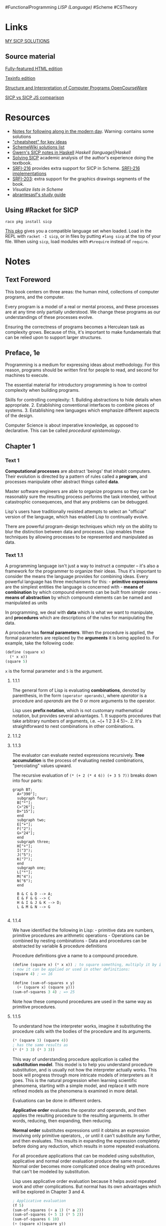 #FunctionalProgramming [[LISP (Language)]] #Scheme #CSTheory

* Links
[[https://github.com/ProducerMatt/SICP-solutions][MY SICP SOLUTIONS]]

** Source material
[[http://sarabander.github.io/sicp/html/index.xhtml][Fully-featured HTML edition]]

[[http://zv.github.io/sicp-in-texinfo][Texinfo edition]]

[[https://ocw.mit.edu/courses/electrical-engineering-and-computer-science/6-001-structure-and-interpretation-of-computer-programs-spring-2005/][Structure and Interpretation of Computer Programs OpenCourseWare]]

[[https://sicp.sourceacademy.org/][SICP vs SICP JS comparison]]

* Resources
- [[https://github.com/zv/SICP-guile][Notes for following along in the modern day]]. Warning: contains some solutions
- [[https://www.physinf.com/sicp]["cheatsheet" for key ideas]]
- [[http://community.schemewiki.org/?sicp-solutions][SchemeWiki solutions list]]
- [[https://www.gwern.net/sicp/Chapter-1-1][Gwern's SICP notes in Haskell]] [[Haskell (language)|Haskell]]
- [[https://lockywolf.wordpress.com/2021/02/08/solving-sicp/][Solving SICP]] academic analysis of the author's experience doing the textbook.
- [[https://srfi.schemers.org/srfi-216/][SRFI-216]] provides extra support for SICP in Scheme. [[https://practical-scheme.net/wiliki/schemexref.cgi?SRFI-216][SRFI-216 implementations]]
- [[https://srfi.schemers.org/srfi-203/][SRFI-203]]: extra support for the graphics drawings segments of the book.
- [[Visualize lists in Scheme]]
- [[https://github.com/abrantesasf/sicp-abrantes-study-guide][abrantesasf's study guide]]

** Using #Racket for SICP
#+begin_example
raco pkg install sicp
#+end_example

[[https://docs.racket-lang.org/sicp-manual/SICP_Language.html][This pkg]] gives you a compatible language set when loaded. Load in the REPL with ~racket -I sicp~, or in files by putting ~#lang sicp~ at the top of your file. When using ~sicp~, load modules with ~#%require~ instead of ~require~.

* Notes
** Text Foreword
This book centers on three areas: the human mind, collections of computer programs, and the computer.

Every program is a model of a real or mental process, and these processes are at any time only partially understood. We change these programs as our understandings of these processes evolve.

Ensuring the correctness of programs becomes a Herculean task as complexity grows. Because of this, it's important to make fundamentals that can be relied upon to support larger structures.

** Preface, 1e
Programming is a medium for expressing ideas about methodology. For this reason, programs should be written first for people to read, and second for machines to execute.

The essential material for introductory programming is how to control complexity when building programs.

Skills for controlling complexity: 1. Building abstractions to hide details when appropriate. 2. Establishing conventional interfaces to combine pieces of systems. 3. Establishing new languages which emphasize different aspects of the design.

Computer Science is about imperative knowledge, as opposed to declarative. This can be called /procedural epistemology/.

** Chapter 1
*** Text 1
*Computational processes* are abstract 'beings' that inhabit computers. Their evolution is directed by a pattern of rules called a *program*, and processes manipulate other abstract things called *data*.

Master software engineers are able to organize programs so they can be reasonably sure the resulting process performs the task intended, without catastrophic consequences, and that any problems can be debugged.

Lisp's users have traditionally resisted attempts to select an "official" version of the language, which has enabled Lisp to continually evolve.

There are powerful program-design techniques which rely on the ability to blur the distinction between data and processes. Lisp enables these techniques by allowing processes to be represented and manipulated as data.

*** Text 1.1
A programming language isn't just a way to instruct a computer -- it's also a framework for the programmer to organize their ideas. Thus it's important to consider the means the language provides for combining ideas. Every powerful language has three mechanisms for this: - *primitive expressions* are the simplest entities the language is concerned with - *means of combination* by which compound elements can be built from simpler ones - *means of abstraction* by which compound elements can be named and manipulated as units

In programming, we deal with *data* which is what we want to manipulate, and *procedures* which are descriptions of the rules for manipulating the data.

A procedure has *formal parameters*. When the procedure is applied, the formal parameters are replaced by the *arguments* it is being applied to. For example, take the following code:

#+begin_src scheme
(define (square x)
  (* x x))
(square 5)
#+end_src

~x~ is the formal parameter and ~5~ is the argument.

**** 1.1.1
The general form of Lisp is evaluating *combinations*, denoted by parenthesis, in the form ~(operator operands)~, where /operator/ is a procedure and /operands/ are the 0 or more arguments to the operator.

Lisp uses *prefix notation*, which is not customary mathematical notation, but provides several advantages. 1. It supports procedures that take arbitrary numbers of arguments, i.e. ~(+ 1 2 3 4 5)~. 2. It's straightforward to nest combinations in other combinations.

**** 1.1.2
**** 1.1.3
The evaluator can evaluate nested expressions recursively. *Tree accumulation* is the process of evaluating nested combinations, "percolating" values upward.

The recursive evaluation of ~(* (+ 2 (* 4 6)) (+ 3 5 7))~ breaks down into four parts:

#+begin_src mermaid :file fig/t_1-1-3.png
graph BT;
  A>"390"];
  subgraph four;
  B["*"];
  C>"26"];
  D>"15"];
  end
  subgraph two;
  E["+"];
  F("2");
  G>"24"];
  end
  subgraph three;
  H["+"];
  I("3");
  J("5");
  K("7");
  end
  subgraph one;
  L["*"];
  M("4");
  N("6");
  end

  B & C & D --> A;
  E & F & G --> C
  H & I & J & K --> D;
  L & M & N --> G

#+end_src

#+RESULTS[eb290cb6a678715b9d35bfe3238eff9c97156ef7]:
[[file:t_1-1-3.png]]

**** 1.1.4
We have identified the following in Lisp: - primitive data are numbers, primitive procedures are arithmetic operations - Operations can be combined by nesting combinations - Data and procedures can be abstracted by variable & procedure definitions

Procedure definitions give a name to a compound procedure.

#+begin_src scheme
(define (square x) (* x x)) ; to square something, multiply it by itself
; now it can be applied or used in other definitions:
(square 4) ; => 16

(define (sum-of-squares x y)
  (+ (square x) (square y)))
(sum-of-squares 3 4) ; => 25
#+end_src

Note how these compound procedures are used in the same way as primitive procedures.

**** 1.1.5
To understand how the interpreter works, imagine it substituting the procedure calls with the bodies of the procedure and its arguments.

#+begin_src scheme
(* (square 3) (square 4))
; has the same results as
(* (* 3 3) (* 3 3))
#+end_src

This way of understanding procedure application is called the *substitution model*. This model is to help you understand procedure substitution, and is usually not how the interpreter actually works. This book will progress through more intricate models of interpreters as it goes. This is the natural progression when learning scientific phenomena, starting with a simple model, and replace it with more refined models as the phenomena is examined in more detail.

Evaluations can be done in different orders.

*Applicative order* evaluates the operator and operands, and then applies the resulting procedure to the resulting arguments. In other words, reducing, then expanding, then reducing.

*Normal order* substitutes expressions until it obtains an expression involving only primitive operators, , or until it can't substitute any further, and then evaluates. This results in expanding the expression completely before doing any reduction, which results in some repeated evaluations.

For all procedure applications that can be modeled using substitution, applicative and normal order evaluation produce the same result. Normal order becomes more complicated once dealing with procedures that can't be modeled by substitution.

Lisp uses applicative order evaluation because it helps avoid repeated work and other complications. But normal has its own advantages which will be explored in Chapter 3 and 4.

#+begin_src scheme
; Applicative evaluation
(f 5)
(sum-of-squares (+ a 1) (* a 2))
(sum-of-squares (+ 5 1) (* 5 2))
(sum-of-squares 6 10)
(+ (square x)(square y))
(+ (square 6)(square 10))
(+ (* 6 6)(* 10 10))
(+ 36 100)
136
; Normal evaluation
(f 5)
(sum-of-squares (+ a 1) (* a 2))
(sum-of-squares (+ 5 1) (* 5 2))
(+ (square (+ 5 1)) (square (* 5 2)))
(+ (* (+ 5 1) (+ 5 1)) (* (* 5 2) (* 5 2)))
(+ (* 6 6) (* 10 10))
(+ 36 100)
136
#+end_src

(Extra-curricular clarification: Normal order delays evaluating arguments until they're needed by a procedure, which is called lazy evaluation.)

**** 1.1.6
An important aspect of programming is testing and branching depending on the results of the test. ~cond~ tests *predicates*, and upon encountering one, returns a *consequent*.

#+begin_src scheme
(cond
     (predicate1 consequent1)
     ...
     (predicateN consequentN))
#+end_src

A shorter form of conditional:

#+begin_src scheme
(if predicate consequent alternative)
#+end_src

If ~predicate~ is true, ~consequent~ is returned. Else, ~alternative~ is returned.

Combining predicates:

#+begin_src scheme
(and expression1 ... expressionN)
; if encounters false, stop eval and returns false.
(or expression1 ... expressionN)
; if encounters true, stop eval and return true. Else false.
(not expression)
; true is expression is false, false if expression is true.
#+end_src

**** 1.1.7
Functions in the formal mathematical sense are *declarative knowledge*, while procedures like in computer science are *imperative knowledge*.

Notice that the elements of the language that have been introduced so far are sufficient for writing any purely numerical program, despite not having introduced any looping constructs like ~FOR~ loops.

**** 1.1.8
Notice how the ~sqrt~ procedure is divided into other procedures, which mirror the division of the square root problem into sub problems.

A procedure should accomplish an identifiable task, and be ready to be used as a module in defining other procedures. This lets the programmer know how to use the procedure while not needing to know the details of how it works.

Suppressing these details are particularly helpful: - Local names. A procedure user shouldn't need to know a procedure's choices of variable names.
A formal parameter of a procedure whose name is irrelevant is called a *bound variable*. A procedure definition *binds* its parameters. A *free variable* isn't bound. The set of expressions in which a binding defines a name is the *scope* of that name. - Internal definitions and block structure
By nesting relevant definitions inside other procedures, you hide them from the global namespace. This nesting is called *block structure*. Nesting these definitions also allows relevant variables to be shared across procedures, which is called *lexical scoping*.

*** Lecture 1a
"Computer Science" isn't really about computers or science, in the same way that geometry isn't really about measuring the earth ('geometry' translates to 'measurement of earth').

Computer Science is about Imperative knowledge, as opposed to declarative. This can be called /procedural epistemology/.

*Declarative knowledge*: /what is true/. For example: \(\sqrt{x}\) is the \(y\) such that \(y^2 = x\) and \(y \geq 0\) [[Logarithms Exponents and Square Roots]]

*Imperative knowledge*: /How to follow a process/. For example: to find an approximation to \(\sqrt{x}\), make a guess \(G\), improve the guess by averaging \(G\) and \(x/G\), keep improving until the guess is good enough.

The real problems in computer science come when we build systems so large that nobody can keep them all in their head at once. Thus, you need /techniques for controlling complexity./

In some sense, computer science isn't "real". Fields like electrical engineering deal with real-world components with tolerances and noise. Whereas the components of computer science are somewhat idealized. You can understand the functioning of them as much as you like, and if you can understand and imagine a program then you can build it.

**** Techniques for controlling complexity
***** Black-box abstraction
Encapsulate an operation so the details of it are irrelevant.

Define a box of the method for finding square roots.

The fixed point of a function \(f()\) is a value \(y\) such that \(f(y) = y\). Method for finding a fixed point: start with a guess for \(y\) and keep applying \(f(y)\) over and over until the result doesn't change very much.

Define a box of the method for finding the fixed point of \(f()\).

One way to find \(\sqrt{x}\) is to take our function for approaching a square root ~(lambda (guess target) (average guess (divide target guess)))~, applying that to our method for finding a fixed point, and this creates a *procedure* to find a square root.

Black-box abstraction - Start with primitive objects of procedures and data. - Combination: combine procedures with /composition/, combine data with /construction/ of compound data. - Abstraction: defining procedures and abstracting data. - Capturing common patterns: make high-order procedures composed of other procedures. Use data as procedures.

***** Conventional interfaces
Agreed-upon ways of connecting things together.

- How do you make operations generalized?
- How do you make large-scale structure and modularity?
  - Object-oriented programming: thinking of your structure as a society of discrete but interacting parts.
  - Operations on aggregates: thinking of your structure as operating on a stream, comparable to signal processing. /(Needs clarification.)/

***** Metalinguistic abstractions
Making new languages. Changes the way you interact with the system by letting you emphasize some parts and deemphasize other parts.

**** Learning Lisp
When learning a new language, ask
- primitive elements
- means of combination
- means of abstraction

It's a red herring to ask "how many characters would it take to invert a
matrix?". It would be much more valuable to ask "if matrixes weren't
implemented, how does this language empower me to implement them?"

***** Lisp Fundamentals
We'll consider the /primitive elements/ of Lisp to be the standard library it comes with. This includes lots of things, some of which are procedures like ~+~ and ~-~ as well as natural and fractional numbers, etc.

Lisp is broadly about applying /operators/ (like +) to /operands/ (like numbers): ~(+ 3 5)~

The parenthesis indicate /combinations/, and these combinations form 2D trees.

#+begin_src scheme
(+ 3 (+ 4 8))
#+end_src

#+begin_src mermaid :file fig/l1a-1.png
graph TD;
  A("*");
  B("+");
  C("3");
  D("*");
  E("+");
  F("4");
  G("8");

  A --> B & C & D;
  D --> E & F & G;

#+end_src

#+RESULTS:
[[file:l1a-1.png]]

***** Abstraction
The keyword ~define~ is the method of abstraction.

Abstracting a constant:

#+begin_src scheme
(define A (* 5 5))
(* A A) ; => 625
(define B (+ A (* 5 A)))
B ; = > 150
(+ A (/ B 5)) ; => 55
#+end_src

But what we really want is to name /methods/, such as the method of multiplying a number by itself. (Squaring)

#+begin_src scheme
(define (square x)
  (* x x))
(square 10) ; => 100
#+end_src

This way of defining a method is *syntactic sugar* to the more explicit form:

#+begin_src scheme
(define square
  (lambda (x)
    (* x x)))
#+end_src

Adding more methods that depend on each other.

#+begin_src scheme
(define (average x y)
  (/ (+ x y) 2))
(define (mean-square x y)
  (average (square x) (square y)))
#+end_src

Lisp doesn't care whether something is built-in to the language or constructed by the user.

***** Conditionals
#+begin_src scheme
(define (abs x)
  (cond ((< x 0)(- x))
        ((= x 0)(x))
        ((> x 0)(x))))

; Alternatively
(define (abs x)
  (if (< x 0)
      (- x)
      x))
#+end_src

***** Writing guessing a square root
You essentially have everything you need to express any numerical method in Lisp!

#+begin_src scheme
(define (try guess x)
  (if (good-enough? guess x)
      guess
      (try (improve guess x) x)))
(define (improve guess x)
  (average guess (/ x guess)))
(define (good-enough? guess x)
  (< (abs (- (square guess) x)) .001))
; This code outputs its answer as a fraction.
#+end_src

This program outputs fractions, which I assumed was a bug, turns out that's how Scheme works. Spent a while debugging this. [[Debugging Scheme in GNU Guile and Racket]]

A distinction:

#+begin_src scheme
(define A (* 5 5))
(define (D) (* 5 5))
A ; => 25
D ; => compound procedure D
(D) ; => 25 (result of executing procedure D)
#+end_src

*** Text 1.2
Procedures define the *local evolution* of processes. We would like to be able to make statements about the *global* behavior of a process.

**** 1.2.1 Linear Recursion and Iteration
Consider these two procedures for obtaining factorials:

#+begin_src scheme
(define (factorial-recursion n)
  (if (= n 1)
      1
      (* n 
         (factorial-recursion (- n 1)))))

(define (factorial-iteration n)
  (define (fact-iter product counter max-count)
      (if (> counter max-count)
          product
          (fact-iter
                    (* counter product)
                    (+ counter 1)
                    max-count)))
  
  (fact-iter 1 1 n))
#+end_src

These two procedures reach the same answers, but form very different processes. The ~factorial-recursion~ version takes more computational *time* and *space* to evaluate, by building up a chain of deferred operations. This is a *recursive process*. As the number of steps needed to operate, and the amount of info needed to keep track of these operations, both grow linearly with \(n\), this is a *linear recursive process*.

The second version forms an *iterative process*. Its state can be summarized with a fixed number of state variables. The number of steps required grow linearly with \(n\), so this is a *linear iterative process*.

A /recursive procedure/ is one whose definition refers to itself. A /recursive process/ is a process that evolves recursively. So ~fact-iter~ is a recursive /procedure/ that generates an iterative /process/.

Many implementations of programming languages interpret all recursive procedures in a way that consume memory that grows with the number of procedure calls, even when the process is essentially iterative. These languages instead use looping constructs such as ~do~, ~repeat~, ~for~, etc. Implementations that execute iterative processes in constant space, even if the procedure is recursive, are *tail-recursive*.

**** 1.2.2: Tree Recursion
Consider a recursive procedure for computing Fibonacci numbers:

#+begin_src scheme
(define (fib n)
  (cond ((= n 0) 0)
        ((= n 1) 1)
        (else (+ (fib (- n 1))
                 (fib (- n 2))))))
#+end_src

The resulting process splits into two with every iteration, creating a tree of computations, many of which are duplicates of previous computations. This kind of pattern is called *tree-recursion*. However, this one is quite inefficient. The time and space required grows exponentially with the number of iterations requested.

Instead, it makes much more sense to start from ~Fib(1) ~ 1~ and ~Fib(0) ~ 0~ and iterate upwards to the desired value. This only requires a linear number of steps relative to the input.

#+begin_src scheme
(define (fib n)
  (fib-iter 1 0 n))
(define (fib-iter a b count)
  (if (= count 0) b (fib-iter (+ a b) a (- count 1))))
#+end_src

However, notice that the inefficient tree-recursive version is a fairly straightforward translation of the Fibonacci sequence's definition, while the iterative version required redefining the process as an iteration with three variables.

***** Example: Counting change
I should come back and try to make the "better algorithm" suggested.

**** 1.2.3 Orders of Growth
An *order of growth* gives you a gross measure of the resources required by a
process as its inputs grow larger.

Let \(n\) be a parameter for the size of a problem, and \(R(n)\) be the amount
of resources required for size \(n\). \(R(n)\) has order of growth
\(\Theta(f(n))\)

For example: - \(\Theta(1)\) - constant, not growing - \(\Theta(n)\) -
proportional growth

Some algorithms we've already seen: - Linear recursive: time and space
\(\Theta(n)\) - Iterative: time \(\Theta(n)\) space \(\Theta(1)\) -
Tree-recursive: in general, time is proportional to the number of nodes, space
is proportional to the depth of the tree. In Fib algorithm example,
\(\Theta(n)\) and time \(\Theta(\Upsilon^{n})\) (\(\Upsilon\) is the golden
ratio \(\frac{1 + \sqrt{5}}{2}\))

Orders of growth are very crude descriptions of process behaviors, but they are
useful in indicating how a process will change with the size of the problem.

[[202203291748 - SICP Exercise 1.14 Postmortem]]

**** 1.2.4 Exponentiation
Considering a few ways to compute the exponential of a given number.

#+begin_src scheme
(define (expt b n)
  (expt-iter b n 1))
(define (expt-iter b counter product)
  (if (= counter 0)
      product
      (expt-iter b (- counter 1) (* b product))))
#+end_src

This iterative procedure is essentially equivalent to:

\[b^{8} = b \cdot (b \cdot (b \cdot (b \cdot (b \cdot (b \cdot (b \cdot b))))))\]

But note it could be approached faster with squaring:

\[\begin{aligned}b^2 &= b \cdot b\\
b^4 &= b^2\cdot b^2\\
b^8 &= b^4 \cdot b^4\end{aligned}\]

**** 1.2.5 Greatest Common Divisor
A greatest common divisor (or GCD) for two integers is the largest integer that divides both of them. A GCD can be quickly found by transforming the problem like so:
\[a \% b = r\]

\[\text{GCD}(a, b) = \text{GCD}(b, r)\]

This eventually produces a pair where the second number is 0. Then, the GCD is the other number in the pair. This is Euclid's Algorithm.

\[\begin{aligned}\text{GCD}(206,40) &= \text{GCD}(40,6)\\
            &= \text{GCD}(6,4)\\
            &= \text{GCD}(4,2)\\
            &~ \text{GCD}(2,0) ~ 2\end{aligned}\]

#+begin_quote
  *Lamé's Theorem:* If Euclid's Algorithm requires \(k\) steps to compute the GCD of some pair, then the smaller number in the pair must be greater than or equal to the \(k^{th}\)Fibonacci number.
#+end_quote

**** 1.2.6 Example: Testing for Primality
Two algorithms for testing primality of numbers.

1. \(\Theta(\sqrt{n})\) Start with \(x = 2\), check for divisibility with \(n\), if not then increment \(x\) by 1 and check again. If \(x^2 \gt n\) and you haven't found a divisor, \(n\) is prime.
2. \(\Theta(\log n)\) Given a number \(n\), pick a random number \(a\lt n\) and compute the remainder of \(a^n\) modulo \(n\). If the result is not equal to \(a\), then \(n\) is certainly not prime. If it is \(a\), then chances are good that \(n\) is prime. Now pick another random number \(a\) and test it with the same method. If it also satisfies the equation, then we can be even more confident that \(n\) is prime. By trying more and more values of \(a\), we can increase our confidence in the result. This algorithm is known as the Fermat test.

#+begin_quote
  *Fermat's Little Theorem:* If \(n\) is a prime number and \(a\) is any positive integer less than \(n\), then \(a\) raised to the \(n^{th}\) power is congruent to \(a\) modulo \(n\). [Two numbers are /congruent modulo/ \(n\) if they both have the same remainder when divided by \(n\).]
#+end_quote

The Fermat test is a probabilistic algorithm, meaning its answer is likely to be correct rather than guaranteed to be correct. Repeating the test increases the likelihood of a correct answer.

*** Lecture 1B
We want to understand how particular patterns of rules and procedures cause particular patterns of behavior.

**** Part 1: Substitution model
The substitution model is a tool to help you gain greater understanding of how the computer works. It's not necessarily accurate to how the machine works. Eventually it will need to be replaced with a more advanced model. [[All models are inaccurate, all models are sometimes useful]].

- The substitution rule:
  To evaluate an application:
  - Evaluate the operator to get procedure
  - Evaluate the operands to get arguments
  - Apply the procedure to the arguments:
    - Copy the body of the procedure, substituting the arguments supplied for the formal parameters of the procedure
    - Evaluate the resulting new body

Special forms bring more rules into this model. For example, when evaluating an ~if~ expression, you evaluate the predicate and depending on the result either evaluate the *consequent* or the *alternative*. If you were evaluating in a standard manner, the consequent and alternative would both be evaluated, rendering the ~if~ expression ineffective.

**** Part 2: the shapes of programs
Algorithms can be analyzed for the *time* they take and the *space* they use. GJS shows two variants of Peano addition. Their definitions are subtly different, but one is iterative and one is recursive, and the recursive takes much more space and time than the iterative.

The recursive solution splits the problems into multiple sub problems, which then get resolved 'backwards' (reminds me of [[Abelson Sussman 1995 SICP#1 1 5|normal order rather than applicative order]]). The iterative solution keeps a consistent amount of variables and works in its established space without needing more.

#+begin_quote
  "The key to understanding complicated things is to know what not to look at, and what not to compute, and what not to think." - Gerald J. Sussman
#+end_quote

*** Text 1.3
Procedures that manipulate procedures are called /higher-order procedures/.

**** 1.3.1 Procedures as Arguments
Let's say we have several different types of series that we want to sum. Functions for each of these tasks will look very similar, so we're better off defining a general function that expresses the /idea/ of summation, that can then be passed specific functions to cause the specific behavior of the series. Mathematicians express this as \(\sum\) ("sigma") notation.

For the program:

#+begin_src scheme
(define (sum term a next b)
  (if (> a b)
      0
      (+ (term a)
         (sum term (next a) next b))))
#+end_src

Which is equivalent to:

\[\sum^{b}_{n~a}term(n)~term(a)+term(next(a))+term(next(next(a)))+\cdots+term(b)\]

We can pass integers to ~a~ and ~b~ and functions to ~term~ and ~next~. Note that in order to simply sum integers, we'd need to define and pass an identity function to ~term~.

**** 1.3.2 Constructing Procedures Using lambda
A procedure that's only used once is more conveniently expressed as the special form ~lambda~.

Variables that are only briefly used in a limited scope can be specified with the special form ~let~. Variables in ~let~ blocks override external variables. The authors recommend using ~define~ for procedures and ~let~ for variables.

**** 1.3.3 Procedures as General Methods
The *half-interval method*: if \(f(a)<0<f(b)\), then \(f\) must have at least one 0 between \(a\) and \(b\). To find 0, let \(x\) be the average of \(a\) and \(b\), if \(f(x) < 0\) then 0 must be between \(x\) and \(b\), if \(f(x)>0\) than 0 must be between \(a\) and \(x\).

The *fixed point* of a function satsfies the equation \[f(x)=x\]

For some functions, we can locate a fixed point by beginning with an initial guess \(y\) and applying \(f(y)\) repeatedly until the value doesn't change much.

*Average damping* can help converge fixed-point searches.

The symbol \(\mapsto\) ("maps to") can be considered equivalent to a lambda. For example, \(x \mapsto x+x\) is equivalent to ~(lambda (x) (+ x x))~. In English, "the function whose value at \(y\) is \(x/y\)". /Though it seems like \(\mapsto\) doesnt necessarily describe a function, but the value of a function at a certain point? Or maybe that would just be \(~\), ie \(f(x)~etc\)/

**** 1.3.4 Procedures as Returned Values
Procedures can return other procedures, which opens up new ways to express processes.

Newton's Method: \(g(x)=0\) is a fixed point of the function \(x \mapsto f(x)\) where
\[f(x)=x-\frac{g(x)}{Dg(x)}\]

Where \(x \mapsto g(x)\) is a differentiable function and \(Dg(x)\) is the derivative of \(g\) evaluated at \(x\).

[[Notation for function domain and mapping]]

** Chapter 2
The basic representations of data we've used so far aren't enough to deal with complex, real-world phenomena. We need to combine these representations to form *compound data*.

The technique of isolating how data objects are /represented/ from how they are /used/ is called *data abstraction*.

*** 2.1: Introduction to Data Abstraction
**** 2.1.1 Example: Arithmetic Operations for Rational Numbers
Lisp gives the procedures ~cons~, ~car~, and ~cdr~ to create *pairs*. This is an easy system for representing rational numbers.

Note that the system proposed for representing and working with rational numbers has *abstraction barriers* isolating different parts of the system. The parts that use rational numbers don't know how the constructors and selectors for rational numbers work, and the constructors and selectors use the underlying Lisp interpreter's pair functions without caring how they work.

Note that these abstraction layers allow the developer to change the underlying architecture without modifying the programs that depend on it.

**** 2.1.3 What Is Meant by Data?
We can consider data as being a collection of selectors and constructors, together with specific conditions that these procedures must fulfill in order to be a valid representation. For example, in the case of our rational number implementation, for rational number \(x\) made with numerator \(n\) and denominator \(d\), dividing the result of ~(numer x)~ over the result of ~(denom x)~ should be equivalent to dividing \(n\) over \(d\).

*** 2.2 Hierarchical Data and the Closure Property
~cons~ pairs can be used to construct more complex data-types.

[[CB25503D-ECBE-4E94-A625-8526B2DECCE1.jpeg]]

The ability to combine things using an operation, then combine those results using the same operation, can be called the *closure property*. ~cons~ can create pairs whose elements are pairs, which satisfies the closure property. This property enables you to create hierarchical structures. We've already regularly used the closure property in creating procedures composed of other procedures.

#+begin_quote
  [!CITE]- definitions of "closure"

  The use of the word "closure" here comes from abstract algebra, where a set of elements is said to be closed under an operation if applying the operation to elements in the set produces an element that is again an element of the set. The Lisp community also (unfortunately) uses the word "closure" to describe a totally unrelated concept: A closure is an implementation technique for representing procedures with free variables. We do not use the word "closure" in this second sense in this book.
#+end_quote

**** 2.2.3 Sequences as Conventional Interfaces
Abstractions are an important part of making code clearer and more easy to understand. One beneficial manner of abstraction is making available conventional interfaces for working with compound data, such as ~filter~ and ~map~.

This allows for easily making "signal-flow" conceptions of processes:

#+begin_src mermaid :file fig/t_2-2-3.png
graph TD;
    A(enumerate: tree leaves)-->B(filter: odd?);
    B-->C(map: square);
    C-->D(accumulate: +, 0);
#+end_src

#+RESULTS:
[[file:t_2-2-3.png]]

**** 2.2.4 Example: A Picture Language
Authors describe a possible implementation of a "picture language" that tiles, patterns, and warps images according to a specification. This language consists of:

- a *painter* which makes an image within a specified parallelogram shaped frame. This is the most primitive element.
- *Operations* which make new painters from other painters. For example:
  - /beside/ takes two painters, producing a new painter that puts one in the left half and one in the right half.
  - /flip-horiz/ takes one painter and produces another to draw its image right-to-left reversed.
    These are defined as Scheme procedures and therefore have all the properties of Scheme procedures.
